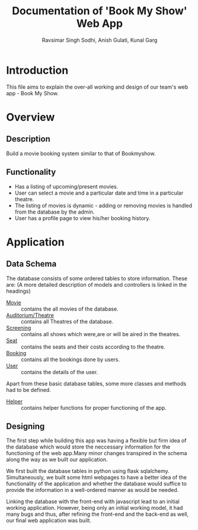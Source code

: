 #+TITLE: Documentation of 'Book My Show' Web App
#+AUTHOR: Ravsimar Singh Sodhi, Anish Gulati, Kunal Garg

* Introduction
This file aims to explain the over-all working and design of our team's web app -
Book My Show.


* Overview
** Description
Build a movie booking system similar to that of Bookmyshow.
 
** Functionality
- Has a listing of upcoming/present movies.
- User can select a movie and a particular date and time in a particular theatre.
- The listing of movies is dynamic - adding or removing movies is handled from the database by the admin.
- User has a profile page to view his/her booking history.


* Application
** Data Schema
The database consists of some ordered tables to store information. These are:
(A more detailed description of models and controllers is linked in the headings)

+ [[./app/movie/movie.org][Movie]] :: contains the all movies of the database.
+ [[./app/auditorium/auditorium.org][Auditorium/Theatre]] :: contains all Theatres of the database.
+ [[./app/screening/screening.org][Screening]] :: contains all shows which were,are or will be aired in the theatres.
+ [[./app/seat/seat.org][Seat]] :: contains the seats and their costs according to the theatre.
+ [[./app/booking/booking.org][Booking]] :: contains all the bookings done by users.
+ [[./app/user/user.org][User]] :: contains the details of the user.

Apart from these basic database tables, some more classes and methods had to be defined.
+ [[./app/helper/helper.org][Helper]] :: contains helper functions for proper functioning of the app.

** Designing 
The first step while building this app was having a flexible but firm idea of the
database which would store the neccessary information for the functioning of the web
app.Many minor changes transpired in the schema along the way as we built our application.

We first built the database tables in python using flask sqlalchemy. Simultaneously,
we built some html webpages to have a better idea of the functionality of the application
and whether the database would suffice to provide the information in a well-ordered
manner as would be needed.

Linking the database with the front-end with javascript lead to an initial working
application. However, being only an initial working model, it had many bugs and
thus, after refining the front-end and the back-end as well, our final web application
was built.


 

